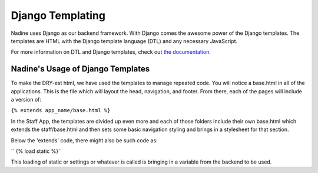 Django Templating
=================

Nadine uses Django as our backend framework. With Django comes the awesome power of the Django templates. The templates are HTML with the Django template language (DTL) and any necessary JavaScript.

For more information on DTL and Django templates, check out `the documentation. <https://docs.djangoproject.com/en/1.10/topics/templates/>`_


Nadine's Usage of Django Templates
----------------------------------

To make the DRY-est html, we have used the templates to manage repeated code. You will notice a base.html in all of the applications. This is the file which will layout the head, navigation, and footer. From there, each of the pages will include a version of:

``{% extends app_name/base.html %}``

In the Staff App, the templates are divided up even more and each of those folders include their own base.html which extends the staff/base.html and then sets some basic navigation styling and brings in a stylesheet for that section.

Below the 'extends' code, there might also be such code as:

`` {% load static %}``

This loading of static or settings or whatever is called is bringing in a variable from the backend to be used.
